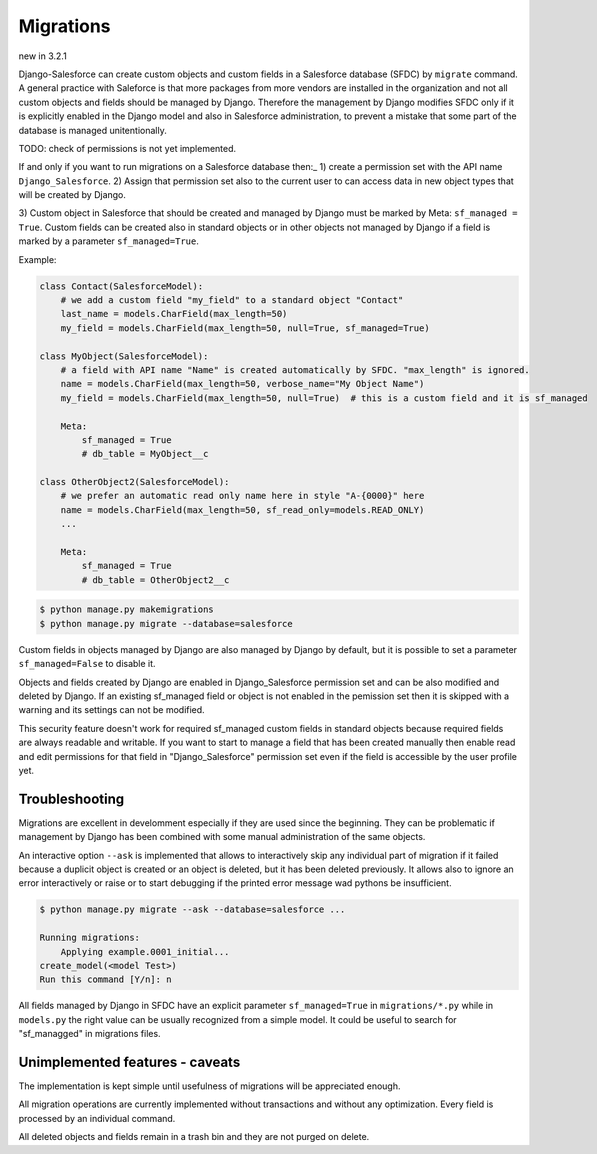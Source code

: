 Migrations
==========

new in 3.2.1

Django-Salesforce can create custom objects and custom fields in a Salesforce database (SFDC) by
``migrate`` command. A general practice with Saleforce is that more packages from more vendors
are installed in the organization and not
all custom objects and fields should be managed by Django. Therefore the management by Django
modifies SFDC only if it is explicitly enabled in the Django model and also in Salesforce administration,
to prevent a mistake that some part of the database is managed unitentionally.

TODO: check of permissions is not yet implemented.

If and only if you want to run migrations on a Salesforce database then:_
1) create a permission set with the API name ``Django_Salesforce``.
2) Assign that permission set also to the current user to can access data in new object types that will be created by Django.

3) Custom object in Salesforce that should be created and managed by Django must be marked by Meta: ``sf_managed = True``.
Custom fields can be created also in standard objects or in other objects not managed
by Django if a field is marked by a parameter ``sf_managed=True``.

Example:

.. code:: python

    class Contact(SalesforceModel):
        # we add a custom field "my_field" to a standard object "Contact"
        last_name = models.CharField(max_length=50)
        my_field = models.CharField(max_length=50, null=True, sf_managed=True)

    class MyObject(SalesforceModel):
        # a field with API name "Name" is created automatically by SFDC. "max_length" is ignored.
        name = models.CharField(max_length=50, verbose_name="My Object Name")
        my_field = models.CharField(max_length=50, null=True)  # this is a custom field and it is sf_managed

        Meta:
            sf_managed = True
            # db_table = MyObject__c

    class OtherObject2(SalesforceModel):
        # we prefer an automatic read only name here in style "A-{0000}" here
        name = models.CharField(max_length=50, sf_read_only=models.READ_ONLY)
        ...

        Meta:
            sf_managed = True
            # db_table = OtherObject2__c


.. code:: shell

    $ python manage.py makemigrations
    $ python manage.py migrate --database=salesforce

Custom fields in objects managed by Django are also managed by Django by default,
but it is possible to set a parameter ``sf_managed=False`` to disable it.

Objects and fields created by Django are enabled in Django_Salesforce permission set and can be
also modified and deleted by Django. If an existing sf_managed field or object is not enabled
in the pemission set then it is skipped with a warning and its settings can not be modified.

This security feature doesn't work for required sf_managed custom fields in standard objects 
because required fields are always readable and writable.
If you want to start to manage a field that has been created manually then enable read and edit
permissions for that field in "Django_Salesforce" permission set even if the field
is accessible by the user profile yet.


Troubleshooting
---------------

Migrations are excellent in develomment especially if they are used since the beginning.
They can be problematic if management by Django has been combined with some manual administration of the same objects.

An interactive option ``--ask`` is implemented that allows to interactively skip
any individual part of migration if it failed because a duplicit object is created
or an object is deleted, but it has been deleted previously.
It allows also to ignore an error interactively or raise or to start debugging
if the printed error message wad pythons be insufficient.

.. code::

    $ python manage.py migrate --ask --database=salesforce ...

    Running migrations:
        Applying example.0001_initial...
    create_model(<model Test>)
    Run this command [Y/n]: n

All fields managed by Django in SFDC have an explicit parameter ``sf_managed=True`` in ``migrations/*.py``
while in ``models.py`` the right value can be usually recognized from a simple model. It could be useful
to search for "sf_managged" in migrations files.

Unimplemented features - caveats
--------------------------------

The implementation is kept simple until usefulness of migrations will be appreciated enough.

All migration operations are currently implemented without transactions and without
any optimization. Every field is processed by an individual command.


All deleted objects and fields remain in a trash bin and they are not purged on delete.

